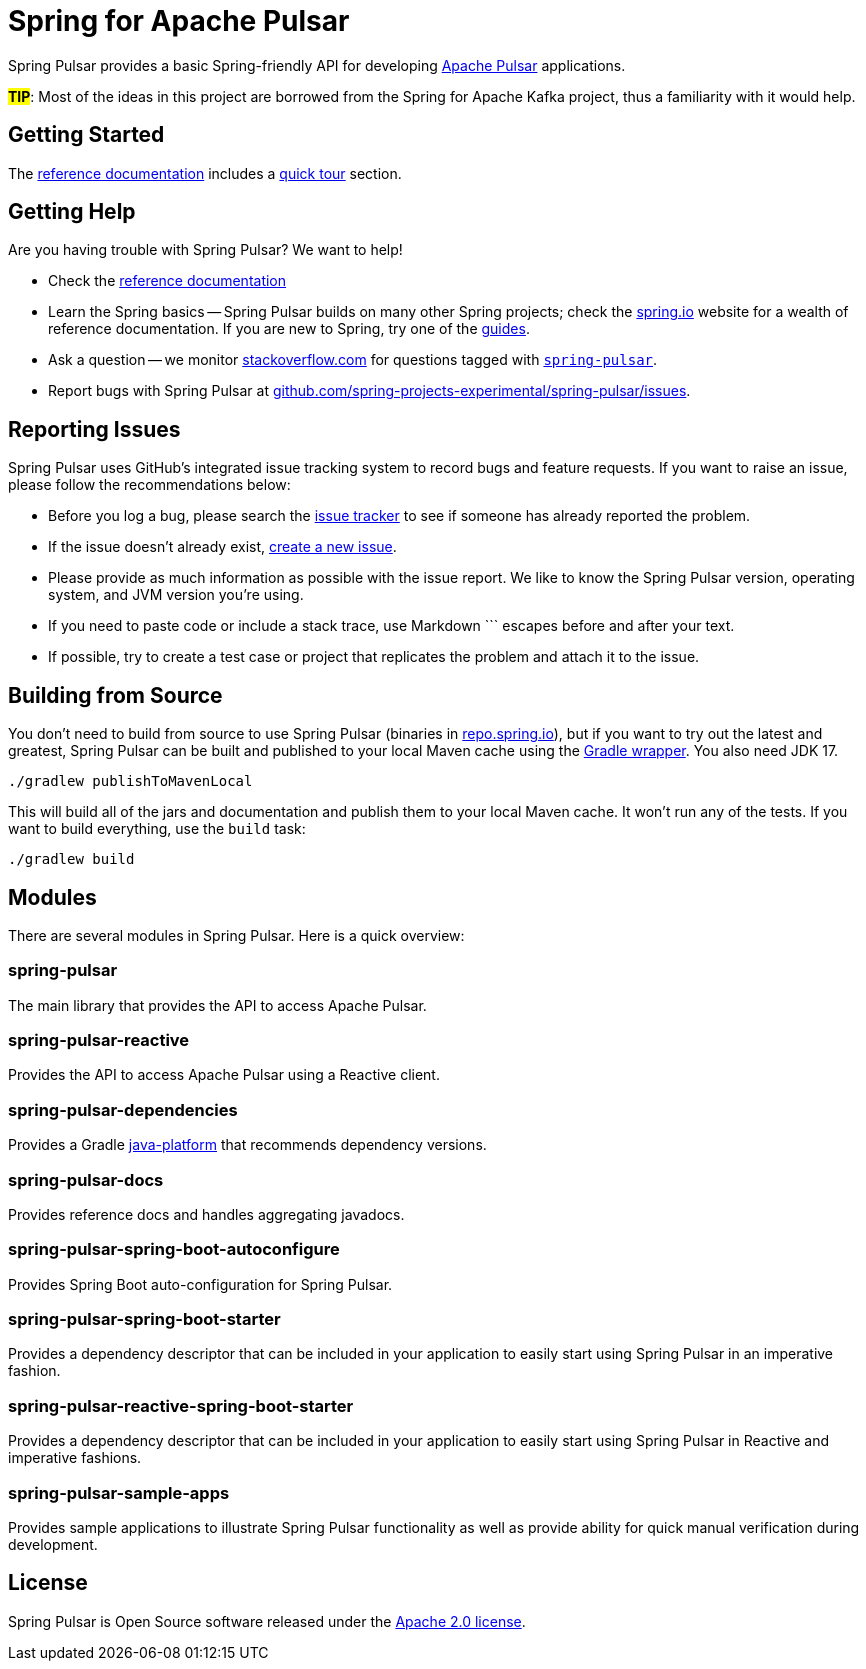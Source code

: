 = Spring for Apache Pulsar
:docs: https://docs.spring.io/spring-pulsar/docs/current-SNAPSHOT/reference
:github: https://github.com/spring-projects-experimental/spring-pulsar

Spring Pulsar provides a basic Spring-friendly API for developing https://pulsar.apache.org/[Apache Pulsar] applications.

**#TIP#**: Most of the ideas in this project are borrowed from the Spring for Apache Kafka project, thus a familiarity with it would help.

== Getting Started
The {docs}/html/[reference documentation] includes a {docs}/html/#quick-tourhtml[quick tour] section.

== Getting Help
Are you having trouble with Spring Pulsar? We want to help!

* Check the {docs}/html/[reference documentation]
* Learn the Spring basics -- Spring Pulsar builds on many other Spring projects; check the https://spring.io[spring.io] website for a wealth of reference documentation.
If you are new to Spring, try one of the https://spring.io/guides[guides].
// TODO (NYI): * If you are upgrading, read the {github}/wiki[release notes] for upgrade instructions and "new and noteworthy" features.
* Ask a question -- we monitor https://stackoverflow.com[stackoverflow.com] for questions tagged with https://stackoverflow.com/tags/spring-pulsar[`spring-pulsar`].
* Report bugs with Spring Pulsar at {github}/issues[github.com/spring-projects-experimental/spring-pulsar/issues].



== Reporting Issues
Spring Pulsar uses GitHub's integrated issue tracking system to record bugs and feature requests.
If you want to raise an issue, please follow the recommendations below:

* Before you log a bug, please search the {github}/issues[issue tracker] to see if someone has already reported the problem.
* If the issue doesn't already exist, {github}/issues/new[create a new issue].
* Please provide as much information as possible with the issue report.
We like to know the Spring Pulsar version, operating system, and JVM version you're using.
* If you need to paste code or include a stack trace, use Markdown +++```+++ escapes before and after your text.
* If possible, try to create a test case or project that replicates the problem and attach it to the issue.



== Building from Source
You don't need to build from source to use Spring Pulsar (binaries in https://repo.spring.io[repo.spring.io]), but if you want to try out the latest and greatest, Spring Pulsar can be built and published to your local Maven cache using the https://docs.gradle.org/current/userguide/gradle_wrapper.html[Gradle wrapper].
You also need JDK 17.

[source,shell]
----
./gradlew publishToMavenLocal
----

This will build all of the jars and documentation and publish them to your local Maven cache.
It won't run any of the tests.
If you want to build everything, use the `build` task:

[source,shell]
----
./gradlew build
----



== Modules
There are several modules in Spring Pulsar. Here is a quick overview:

=== spring-pulsar
The main library that provides the API to access Apache Pulsar.

=== spring-pulsar-reactive
Provides the API to access Apache Pulsar using a Reactive client.

=== spring-pulsar-dependencies
Provides a Gradle https://docs.gradle.org/current/userguide/java_platform_plugin.html[java-platform] that recommends dependency versions.

=== spring-pulsar-docs
Provides reference docs and handles aggregating javadocs.

=== spring-pulsar-spring-boot-autoconfigure
Provides Spring Boot auto-configuration for Spring Pulsar.

=== spring-pulsar-spring-boot-starter
Provides a dependency descriptor that can be included in your application to easily start using Spring Pulsar in an imperative fashion.

=== spring-pulsar-reactive-spring-boot-starter
Provides a dependency descriptor that can be included in your application to easily start using Spring Pulsar in Reactive and imperative fashions.

=== spring-pulsar-sample-apps
Provides sample applications to illustrate Spring Pulsar functionality as well as provide ability for quick manual verification during development.

== License
Spring Pulsar is Open Source software released under the https://www.apache.org/licenses/LICENSE-2.0.html[Apache 2.0 license].
